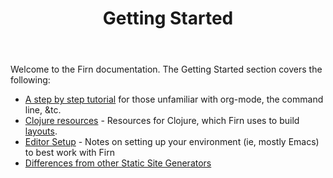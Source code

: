 #+TITLE: Getting Started
#+DATE_CREATED: <2020-03-27 Fri>
#+DATE_UPDATED: <2020-08-14 13:54>
#+FIRN_LAYOUT: docs
#+FIRN_ORDER: 1


Welcome to the Firn documentation. The Getting Started section covers the following:

- [[file:tutorial.org][A step by step tutorial]] for those unfamiliar with org-mode, the command line, &tc.
- [[file:clojure.org][Clojure resources]] - Resources for Clojure, which Firn uses to build [[file:layout.org][layouts]].
- [[file:setup.org][Editor Setup]] - Notes on setting up your environment (ie, mostly Emacs) to best work with Firn
- [[file:firn-differences.org][Differences from other Static Site Generators]]
